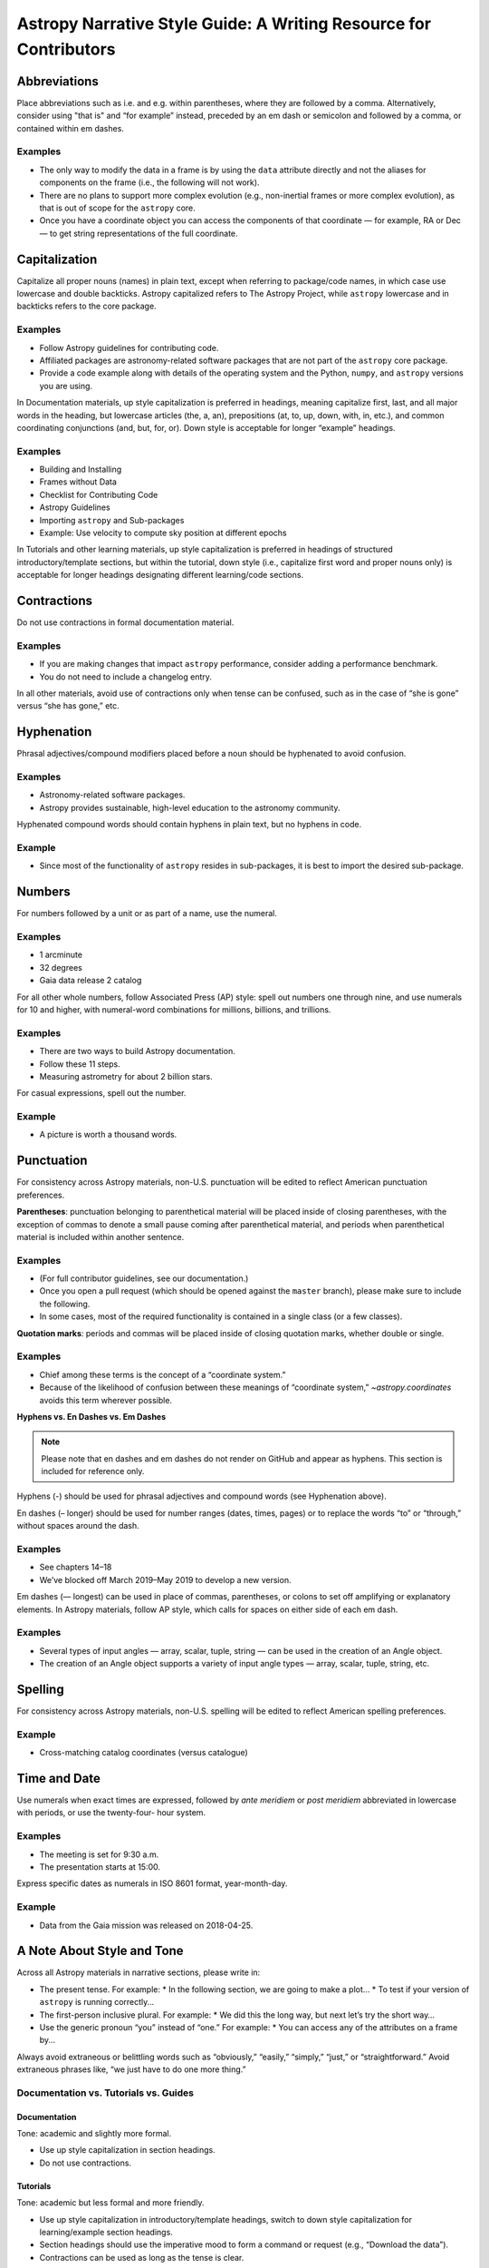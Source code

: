 .. _astropy-style-guide:

******************************************************************
Astropy Narrative Style Guide: A Writing Resource for Contributors
******************************************************************

Abbreviations
=============

Place abbreviations such as i.e. and e.g. within parentheses, where they are
followed by a comma. Alternatively, consider using "that is" and “for example”
instead, preceded by an em dash or semicolon and followed by a comma, or
contained within em dashes.

Examples
--------
* The only way to modify the data in a frame is by using the ``data`` attribute
  directly and not the aliases for components on the frame (i.e., the following
  will not work).
* There are no plans to support more complex evolution (e.g., non-inertial
  frames or more complex evolution), as that is out of scope for the ``astropy``
  core.
* Once you have a coordinate object you can access the components of that
  coordinate — for example, RA or Dec — to get string representations of the
  full coordinate.

Capitalization
==============

Capitalize all proper nouns (names) in plain text, except when referring to
package/code names, in which case use lowercase and double backticks. Astropy
capitalized refers to The Astropy Project, while ``astropy`` lowercase and in
backticks refers to the core package.

Examples
--------
* Follow Astropy guidelines for contributing code.
* Affiliated packages are astronomy-related software packages that are not part
  of the ``astropy`` core package.
* Provide a code example along with details of the operating system and the
  Python, ``numpy``, and ``astropy`` versions you are using.

In Documentation materials, up style capitalization is preferred in headings,
meaning capitalize first, last, and all major words in the heading, but
lowercase articles (the, a, an), prepositions (at, to, up, down, with, in,
etc.), and common coordinating conjunctions (and, but, for, or). Down style is
acceptable for longer “example” headings.

Examples
--------
* Building and Installing
* Frames without Data
* Checklist for Contributing Code
* Astropy Guidelines
* Importing ``astropy`` and Sub-packages
* Example: Use velocity to compute sky position at different epochs

In Tutorials and other learning materials, up style capitalization is preferred
in headings of structured introductory/template sections, but within the
tutorial, down style (i.e., capitalize first word and proper nouns only) is
acceptable for longer headings designating different learning/code sections.

Contractions
============

Do not use contractions in formal documentation material.

Examples
--------
* If you are making changes that impact ``astropy`` performance, consider adding
  a performance benchmark.
* You do not need to include a changelog entry.

In all other materials, avoid use of contractions only when tense can be
confused, such as in the case of “she is gone” versus “she has gone,” etc.

Hyphenation
===========

Phrasal adjectives/compound modifiers placed before a noun should be hyphenated
to avoid confusion.

Examples
--------
* Astronomy-related software packages.
* Astropy provides sustainable, high-level education to the astronomy community.

Hyphenated compound words should contain hyphens in plain text, but no hyphens
in code.

Example
-------
* Since most of the functionality of ``astropy`` resides in sub-packages, it is
  best to import the desired sub-package.

Numbers
=======

For numbers followed by a unit or as part of a name, use the numeral.

Examples
--------
* 1 arcminute
* 32 degrees
* Gaia data release 2 catalog

For all other whole numbers, follow Associated Press (AP) style: spell out
numbers one through nine, and use numerals for 10 and higher, with numeral-word
combinations for millions, billions, and trillions.

Examples
--------
* There are two ways to build Astropy documentation.
* Follow these 11 steps.
* Measuring astrometry for about 2 billion stars.

For casual expressions, spell out the number.

Example
-------
* A picture is worth a thousand words.

Punctuation
===========

For consistency across Astropy materials, non-U.S. punctuation will be edited
to reflect American punctuation preferences.

**Parentheses**: punctuation belonging to parenthetical material will be placed
inside of closing parentheses, with the exception of commas to denote a small
pause coming after parenthetical material, and periods when parenthetical
material is included within another sentence.

Examples
--------
* (For full contributor guidelines, see our documentation.)
* Once you open a pull request (which should be opened against the ``master``
  branch), please make sure to include the following.
* In some cases, most of the required functionality is contained in a single
  class (or a few classes).

**Quotation marks**: periods and commas will be placed inside of closing
quotation marks, whether double or single.

Examples
--------
* Chief among these terms is the concept of a “coordinate system.”
* Because of the likelihood of confusion between these meanings of “coordinate
  system,” `~astropy.coordinates` avoids this term wherever possible.

**Hyphens vs. En Dashes vs. Em Dashes**

.. note::

    Please note that en dashes and em dashes do not render on GitHub and appear
    as hyphens. This section is included for reference only.

Hyphens (-) should be used for phrasal adjectives and compound words (see
Hyphenation above).

En dashes (– longer) should be used for number ranges (dates, times, pages) or
to replace the words “to” or “through,” without spaces around the dash.

Examples
--------
* See chapters 14–18
* We’ve blocked off March 2019–May 2019 to develop a new version.

Em dashes (— longest) can be used in place of commas, parentheses, or colons to
set off amplifying or explanatory elements. In Astropy materials, follow AP
style, which calls for spaces on either side of each em dash.

Examples
--------
* Several types of input angles — array, scalar, tuple, string — can be used in
  the creation of an Angle object.
* The creation of an Angle object supports a variety of input angle types —
  array, scalar, tuple, string, etc.

Spelling
========

For consistency across Astropy materials, non-U.S. spelling will be edited to
reflect American spelling preferences.

Example
-------
* Cross-matching catalog coordinates (versus catalogue)

Time and Date
=============

Use numerals when exact times are expressed, followed by *ante meridiem* or
*post meridiem* abbreviated in lowercase with periods, or use the twenty-four-
hour system.

Examples
--------
* The meeting is set for 9:30 a.m.
* The presentation starts at 15:00.

Express specific dates as numerals in ISO 8601 format, year-month-day.

Example
-------
* Data from the Gaia mission was released on 2018-04-25.

A Note About Style and Tone
===========================

Across all Astropy materials in narrative sections, please write in:

* The present tense. For example:
  * In the following section, we are going to make a plot…
  * To test if your version of ``astropy`` is running correctly…

* The first-person inclusive plural. For example:
  * We did this the long way, but next let’s try the short way…

* Use the generic pronoun “you” instead of “one.” For example:
  * You can access any of the attributes on a frame by...

Always avoid extraneous or belittling words such as “obviously,” “easily,”
“simply,” “just,” or “straightforward.” Avoid extraneous phrases like, “we just
have to do one more thing.”

Documentation vs. Tutorials vs. Guides
--------------------------------------

Documentation
~~~~~~~~~~~~~
Tone: academic and slightly more formal.

* Use up style capitalization in section headings.
* Do not use contractions.

Tutorials
~~~~~~~~~
Tone: academic but less formal and more friendly.

* Use up style capitalization in introductory/template headings, switch to down
  style capitalization for learning/example section headings.
* Section headings should use the imperative mood to form a command or request
  (e.g., “Download the data”).
* Contractions can be used as long as the tense is clear.

Guides
~~~~~~
Tone: academic but less formal and more friendly.

* Use up style capitalization in introductory/template headings, switch to down
  style capitalization for learning/example section headings.
* Contractions can be used as long as the tense is clear.

